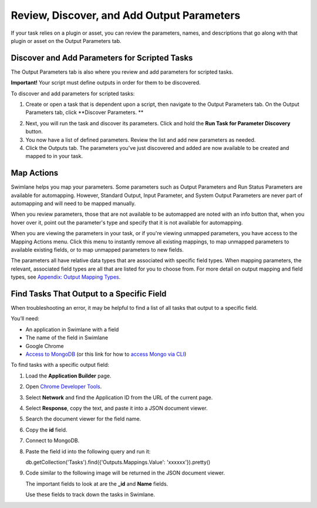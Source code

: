 Review, Discover, and Add Output Parameters
===========================================

If your task relies on a plugin or asset, you can review the parameters,
names, and descriptions that go along with that plugin or asset on the
Output Parameters tab.

|image1|

Discover and Add Parameters for Scripted Tasks
----------------------------------------------

The Output Parameters tab is also where you review and add parameters
for scripted tasks.

**Important!** Your script must define outputs in order for them to be
discovered.

To discover and add parameters for scripted tasks:

#. Create or open a task that is dependent upon a script, then navigate
   to the Output Parameters tab. On the Output Parameters tab, click
   **Discover Parameters.
   **

2. Next, you will run the task and discover its parameters. Click and
   hold the **Run Task for Parameter Discovery** button.

3. You now have a list of defined parameters. Review the list and add
   new parameters as needed.

4. Click the Outputs tab. The parameters you've just discovered and
   added are now available to be created and mapped to in your task.

Map Actions
-----------

Swimlane helps you map your parameters. Some parameters such as Output
Parameters and Run Status Parameters are available for automapping.
However, Standard Output, Input Parameter, and System Output Parameters
are never part of automapping and will need to be mapped manually.

When you review parameters, those that are not available to be
automapped are noted with an info button that, when you hover over it,
point out the parameter's type and specify that it is not available for
automapping.

|image2|

When you are viewing the parameters in your task, or if you're viewing
unmapped parameters, you have access to the Mapping Actions menu. Click
this menu to instantly remove all existing mappings, to map unmapped
parameters to available existing fields, or to map unmapped parameters
to new fields.

|image3|

The parameters all have relative data types that are associated with
specific field types. When mapping parameters, the relevant, associated
field types are all that are listed for you to choose from. For more
detail on output mapping and field types, see `Appendix: Output Mapping
Types <../../../appendices/output-mapping-types.htm>`__.

Find Tasks That Output to a Specific Field
------------------------------------------

When troubleshooting an error, it may be helpful to find a list of all
tasks that output to a specific field.

You’ll need:

-  An application in Swimlane with a field
-  The name of the field in Swimlane
-  Google Chrome
-  `Access to
   MongoDB <https://support.swimlane.com/support/solutions/articles/8000088613-installing-robo-3t-and-running-a-query-for-mongodb>`__
   (or this link for how to `access Mongo via
   CLI <https://support.swimlane.com/support/solutions/articles/8000068326-mongodb-accessing-the-mongo-shell-and-other-cli-tools-with-ssl-or-tls>`__)

To find tasks with a specific output field:

#. Load the **Application Builder** page.

#. Open `Chrome Developer
   Tools <https://developers.google.com/web/tools/chrome-devtools>`__.

#. Select **Network** and find the Application ID from the URL of the
   current page.

   |image4|

#. Select **Response**, copy the text, and paste it into a JSON document
   viewer.

   |image5|

#. Search the document viewer for the field name.

   |image6|

#. Copy the **id** field.

#. Connect to MongoDB.

#. Paste the field id into the following query and run it:

   db.getCollection('Tasks').find({'Outputs.Mappings.Value':
   'xxxxxx'}).pretty()

#. Code similar to the following image will be returned in the JSON
   document viewer.

   |image7|

   The important fields to look at are the **\_id** and **Name** fields.

   |image8|

   Use these fields to track down the tasks in Swimlane.

.. |image1| image:: ../../../Resources/Images/read-only-output-params.png
.. |image2| image:: ../../../Resources/Images/parameter-hovertext.png
.. |image3| image:: ../../../Resources/Images/mapping-actions.png
.. |image4| image:: ../../../Resources/Images/url-application-id.png
.. |image5| image:: ../../../Resources/Images/response-json-viewer.png
.. |image6| image:: ../../../Resources/Images/field-name-code-swimlane.png
.. |image7| image:: ../../../Resources/Images/code-example-task-output-field.png
.. |image8| image:: ../../../Resources/Images/important-fields-code-example.png
